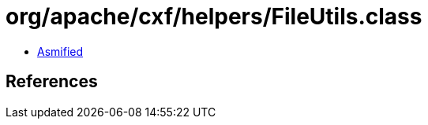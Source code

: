 = org/apache/cxf/helpers/FileUtils.class

 - link:FileUtils-asmified.java[Asmified]

== References

